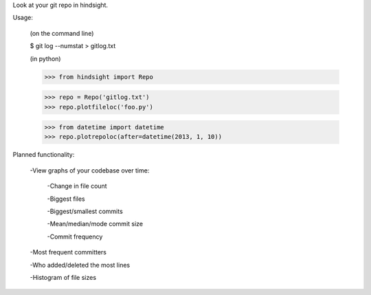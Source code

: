 Look at your git repo in hindsight.

Usage:

    (on the command line)
    
    $ git log --numstat > gitlog.txt

    (in python)
    
    >>> from hindsight import Repo
    
    >>> repo = Repo('gitlog.txt')
    >>> repo.plotfileloc('foo.py')
    
    >>> from datetime import datetime
    >>> repo.plotrepoloc(after=datetime(2013, 1, 10))


Planned functionality:

    -View graphs of your codebase over time:
        
        -Change in file count
        
        -Biggest files
        
        -Biggest/smallest commits
        
        -Mean/median/mode commit size
        
        -Commit frequency
    
    -Most frequent committers
    
    -Who added/deleted the most lines
    
    -Histogram of file sizes
